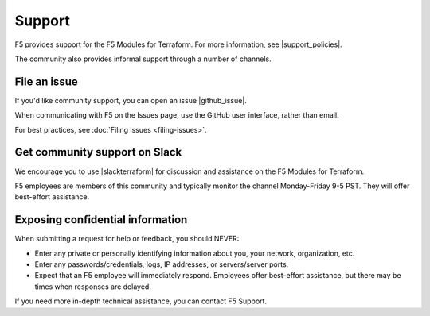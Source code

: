 Support
=======

F5 provides support for the F5 Modules for Terraform. For more information, see |support_policies|.

.. |support_policies| raw:: html

   <a href="https://f5.com/support/support-policies" target="_blank">this page</a>

The community also provides informal support through a number of channels.

File an issue
-------------

If you'd like community support, you can open an issue |github_issue|.

.. |github_issue| raw:: html

   <a href="https://github.com/F5Networks/terraform-provider-bigip" target="_blank">on GitHub</a>

When communicating with F5 on the Issues page, use the GitHub user interface, rather than email.

For best practices, see :doc:`Filing issues <filing-issues>`.

Get community support on Slack
------------------------------

We encourage you to use |slackterraform| for discussion and assistance on the F5 Modules for Terraform.

F5 employees are members of this community and typically monitor the channel Monday-Friday 9-5 PST. They will offer best-effort assistance.

.. |slackterraform| raw:: html

   <a href="https://f5cloudsolutions.herokuapp.com/" target="_blank">the F5 Terraform channel on Slack</a>


Exposing confidential information
---------------------------------

When submitting a request for help or feedback, you should NEVER:

- Enter any private or personally identifying information about you, your network, organization, etc.
- Enter any passwords/credentials, logs, IP addresses, or servers/server ports.
- Expect that an F5 employee will immediately respond. Employees offer best-effort assistance, but there may be times when responses are delayed.

If you need more in-depth technical assistance, you can contact F5 Support.
